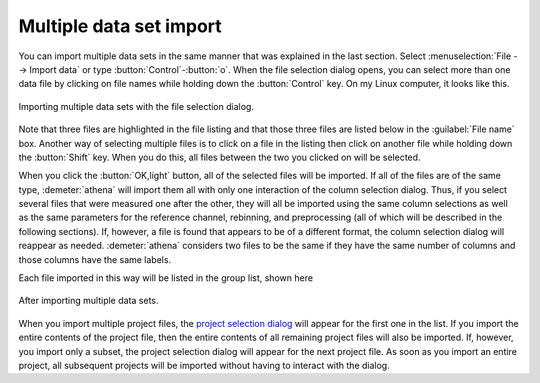 .. _multiple_selection_sec:

Multiple data set import
========================

You can import multiple data sets in the same manner that was
explained in the last section. Select :menuselection:`File --> Import data` or
type :button:`Control`-:button:`o`. When the file selection dialog opens,
you can select more than one data file by clicking on file names while
holding down the :button:`Control` key. On my Linux computer, it looks
like this.

.. _fig-multiple:

.. figure:: ../../_images/import_multiple.png
   :target: ../_images/import_multiple.png
   :width: 45%
   :align: center

   Importing multiple data sets with the file selection dialog.

Note that three files are highlighted in the file listing and that
those three files are listed below in the :guilabel:`File name`
box. Another way of selecting multiple files is to click on a file in
the listing then click on another file while holding down the
:button:`Shift` key. When you do this, all files between the two you
clicked on will be selected.

When you click the :button:`OK,light` button, all of the selected files
will be imported. If all of the files are of the same type,
:demeter:`athena` will import them all with only one interaction of
the column selection dialog. Thus, if you select several files that
were measured one after the other, they will all be imported using the
same column selections as well as the same parameters for the
reference channel, rebinning, and preprocessing (all of which will be
described in the following sections). If, however, a file is found
that appears to be of a different format, the column selection dialog
will reappear as needed. :demeter:`athena` considers two files to be
the same if they have the same number of columns and those columns
have the same labels.

Each file imported in this way will be listed in the group list, shown
here

.. _fig-multipleimported:

.. figure:: ../../_images/import_multipleimported.png
   :target: ../_images/import_multipleimported.png
   :width: 65%
   :align: center

   After importing multiple data sets.

When you import multiple project files, the `project selection
dialog <../import/projsel.html>`__ will appear for the first one in the
list. If you import the entire contents of the project file, then the
entire contents of all remaining project files will also be imported.
If, however, you import only a subset, the project selection dialog will
appear for the next project file. As soon as you import an entire
project, all subsequent projects will be imported without having to
interact with the dialog.
